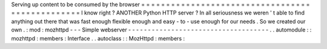 Serving
up
content
to
be
consumed
by
the
browser
=
=
=
=
=
=
=
=
=
=
=
=
=
=
=
=
=
=
=
=
=
=
=
=
=
=
=
=
=
=
=
=
=
=
=
=
=
=
=
=
=
=
=
=
=
=
=
=
I
know
right
?
ANOTHER
Python
HTTP
server
?
In
all
seriousness
we
weren
'
t
able
to
find
anything
out
there
that
was
fast
enough
flexible
enough
and
easy
-
to
-
use
enough
for
our
needs
.
So
we
created
our
own
.
:
mod
:
mozhttpd
-
-
-
Simple
webserver
-
-
-
-
-
-
-
-
-
-
-
-
-
-
-
-
-
-
-
-
-
-
-
-
-
-
-
-
-
-
-
-
-
-
-
-
.
.
automodule
:
:
mozhttpd
:
members
:
Interface
.
.
autoclass
:
:
MozHttpd
:
members
:
